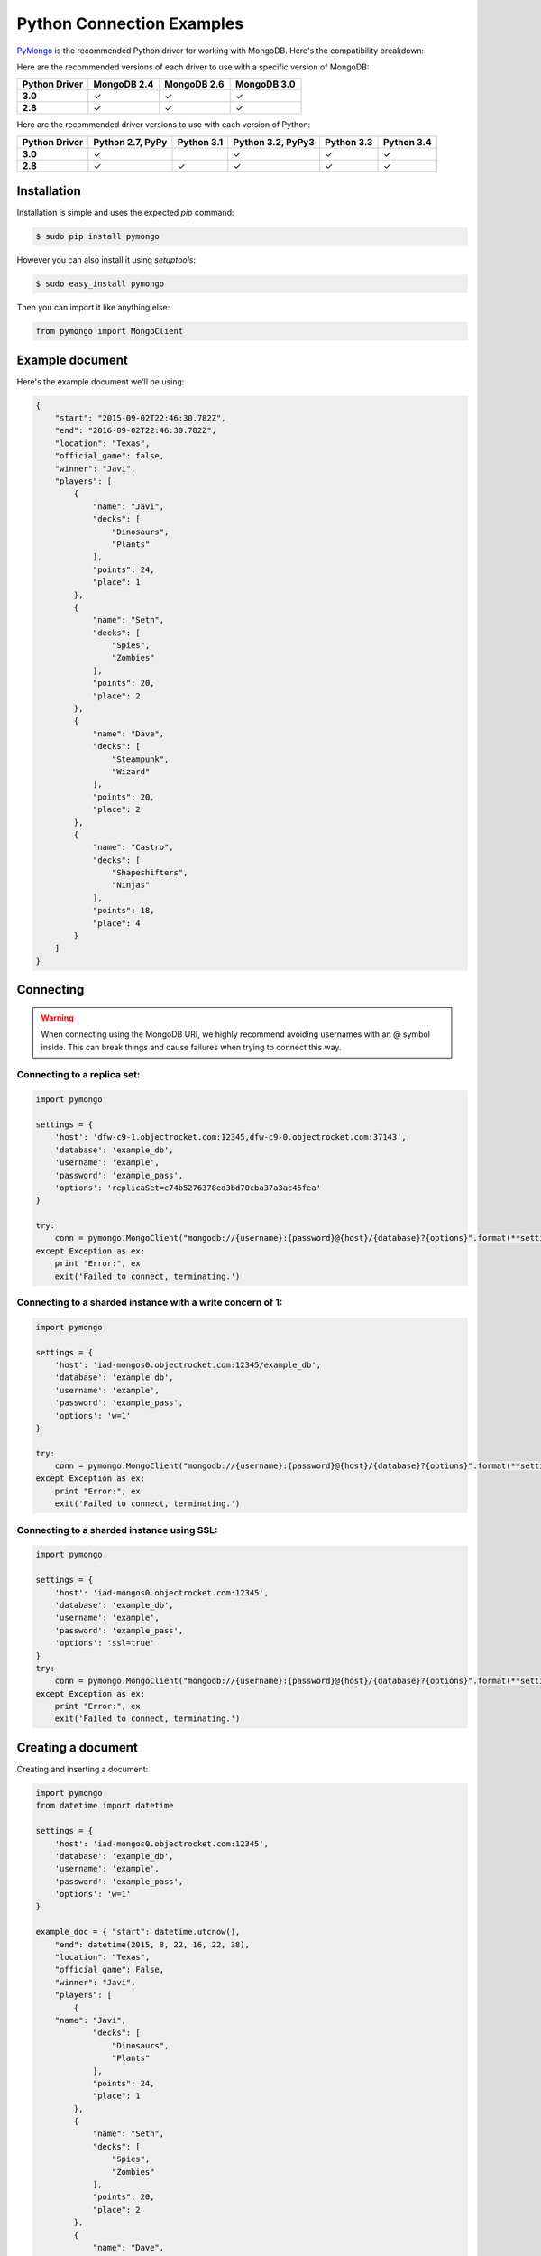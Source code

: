 Python Connection Examples
==========================

`PyMongo <http://docs.mongodb.org/ecosystem/drivers/python/>`_ is the recommended Python driver for working with MongoDB. Here's the compatibility breakdown:

.. |checkmark| unicode:: U+2713

Here are the recommended versions of each driver to use with a specific version of MongoDB:

.. list-table::
   :header-rows: 1
   :stub-columns: 1
   :widths: 25 25 25 25
   :class: compatibility

   * - Python Driver
     - MongoDB 2.4
     - MongoDB 2.6
     - MongoDB 3.0

   * - 3.0
     - |checkmark|
     - |checkmark|
     - |checkmark|

   * - 2.8
     - |checkmark|
     - |checkmark|
     - |checkmark|

Here are the recommended driver versions to use with each version of Python:

.. list-table::
   :header-rows: 1
   :stub-columns: 1
   :class: compatibility-large

   * - Python Driver 
     - Python 2.7, PyPy
     - Python 3.1
     - Python 3.2, PyPy3
     - Python 3.3
     - Python 3.4

   * - 3.0
     - |checkmark|
     - 
     - |checkmark|
     - |checkmark|
     - |checkmark|

   * - 2.8
     - |checkmark|
     - |checkmark|
     - |checkmark|
     - |checkmark|
     - |checkmark|


Installation
------------

Installation is simple and uses the expected `pip` command:

.. code-block:: bash

   $ sudo pip install pymongo

However you can also install it using `setuptools`:

.. code-block:: bash
 
   $ sudo easy_install pymongo


Then you can import it like anything else:

.. code-block:: python

   from pymongo import MongoClient


Example document
----------------

Here's the example document we'll be using:

.. code-block:: javascript

   {
       "start": "2015-09-02T22:46:30.782Z",
       "end": "2016-09-02T22:46:30.782Z",
       "location": "Texas",
       "official_game": false,
       "winner": "Javi",
       "players": [
           {
               "name": "Javi",
               "decks": [
                   "Dinosaurs",
                   "Plants"
               ],
               "points": 24,
               "place": 1
           },
           {
               "name": "Seth",
               "decks": [
                   "Spies",
                   "Zombies"
               ],
               "points": 20,
               "place": 2
           },
           {
               "name": "Dave",
               "decks": [
                   "Steampunk",
                   "Wizard"
               ],
               "points": 20,
               "place": 2
           },
           {
               "name": "Castro",
               "decks": [
                   "Shapeshifters",
                   "Ninjas"
               ],
               "points": 18,
               "place": 4
           }
       ]
   }

Connecting
----------

.. warning::
  
  When connecting using the MongoDB URI, we highly recommend avoiding usernames with an @ symbol inside. 
  This can break things and cause failures when trying to connect this way.

Connecting to a replica set:
~~~~~~~~~~~~~~~~~~~~~~~~~~~~

.. code-block:: python

  import pymongo

  settings = {
      'host': 'dfw-c9-1.objectrocket.com:12345,dfw-c9-0.objectrocket.com:37143',
      'database': 'example_db',
      'username': 'example',
      'password': 'example_pass',
      'options': 'replicaSet=c74b5276378ed3bd70cba37a3ac45fea'
  }

  try:
      conn = pymongo.MongoClient("mongodb://{username}:{password}@{host}/{database}?{options}".format(**settings))
  except Exception as ex:
      print "Error:", ex
      exit('Failed to connect, terminating.')

Connecting to a sharded instance with a write concern of 1:
~~~~~~~~~~~~~~~~~~~~~~~~~~~~~~~~~~~~~~~~~~~~~~~~~~~~~~~~~~~
        
.. code-block:: python

  import pymongo

  settings = {
      'host': 'iad-mongos0.objectrocket.com:12345/example_db',
      'database': 'example_db',
      'username': 'example',
      'password': 'example_pass',
      'options': 'w=1'
  }
  
  try:
      conn = pymongo.MongoClient("mongodb://{username}:{password}@{host}/{database}?{options}".format(**settings))
  except Exception as ex:
      print "Error:", ex
      exit('Failed to connect, terminating.')

Connecting to a sharded instance using SSL:
~~~~~~~~~~~~~~~~~~~~~~~~~~~~~~~~~~~~~~~~~~~

.. code-block:: python

  import pymongo

  settings = {
      'host': 'iad-mongos0.objectrocket.com:12345',
      'database': 'example_db',
      'username': 'example',
      'password': 'example_pass',
      'options': 'ssl=true'
  }
  try:
      conn = pymongo.MongoClient("mongodb://{username}:{password}@{host}/{database}?{options}".format(**settings))
  except Exception as ex:
      print "Error:", ex
      exit('Failed to connect, terminating.')


Creating a document
-------------------

Creating and inserting a document:

.. code-block:: python

  import pymongo
  from datetime import datetime

  settings = {
      'host': 'iad-mongos0.objectrocket.com:12345',
      'database': 'example_db',
      'username': 'example',
      'password': 'example_pass',
      'options': 'w=1'
  }

  example_doc = { "start": datetime.utcnow(),
      "end": datetime(2015, 8, 22, 16, 22, 38),
      "location": "Texas",
      "official_game": False,
      "winner": "Javi",
      "players": [
          {
      "name": "Javi",
              "decks": [
                  "Dinosaurs",
                  "Plants"
              ],
              "points": 24,
              "place": 1
          },
          {
              "name": "Seth",
              "decks": [
                  "Spies",
                  "Zombies"
              ],
              "points": 20,
              "place": 2
          },
          {
              "name": "Dave",
              "decks": [
                  "Steampunk",
                  "Wizard"
              ],
              "points": 20,
              "place": 2
          },
          {
              "name": "Castro",
              "decks": [
                  "Shapeshifters",
                  "Ninjas"
              ],
              "points": 18,
              "place": 4
          }
      ]
  }

  try:
      conn = pymongo.MongoClient("mongodb://{username}:{password}@{host}/{database}?{options}".format(**settings))
  except Exception as ex:
      print "Error:", ex
      exit('Failed to connect, terminating.')

  db = conn.example_db
  collection = db.test_collection

  doc_id = collection.insert_one(example_doc).inserted_id

  print "Here's the _id of the doc I inserted: %s." % doc_id


Output from above:

.. code-block:: bash

  ipython pymongo_example.py

  Here's the _id of the doc I inserted: 55ce1520f643f056fd1c9887.


Reading documents
-----------------

Finding a document with a specific field:

.. code-block:: python

    import pymongo
    from pprint import pprint

    settings = {
        'host': 'iad-mongos0.objectrocket.com:12345',
        'database': 'example_db',
        'username': 'example',
        'password': 'example_pass',
        'options': 'w=1'
    }

    try:
        conn = pymongo.MongoClient("mongodb://{username}:{password}@{host}/{database}?{options}".format(**settings))
    except Exception as ex:
        print "Error:", ex
        exit('Failed to connect, terminating.')

    db = conn.example_db
    collection = db.test_collection
    results = collection.find_one({"winner" : "Javi"})
    print "Here's a doc: "
    pprint(results)

Output from above:

.. code-block:: bash

    Here's a doc:
    {u'_id': ObjectId('55ce1520f643f056fd1c9887'),
     u'end': datetime.datetime(2015, 8, 22, 16, 22, 38),
     u'location': u'Texas',
     u'official_game': False,
     u'players': [{u'decks': [u'Dinosaurs', u'Plants'],
                   u'name': u'Javi',
                   u'place': 1,
                   u'points': 24},
                  {u'decks': [u'Spies', u'Zombies'],
                   u'name': u'Seth',
                   u'place': 2,
                   u'points': 20},
                  {u'decks': [u'Steampunk', u'Wizard'],
                   u'name': u'Dave',
                   u'place': 2,
                   u'points': 20},
                  {u'decks': [u'Shapeshifters', u'Ninjas'],
                   u'name': u'Castro',
                   u'place': 4,
                   u'points': 18}],
     u'start': datetime.datetime(2015, 8, 14, 16, 19, 44, 868000),
     u'winner': u'Javi'}

Updating a document
-------------------

Updating a document:

.. code-block:: python

    import pymongo
    from pprint import pprint

    settings = {
        'host': 'iad-mongos0.objectrocket.com:12345',
        'database': 'example_db',
        'username': 'example',
        'password': 'example_pass',
        'options': 'w=1'
    }

    try:
        conn = pymongo.MongoClient("mongodb://{username}:{password}@{host}/{database}?{options}".format(**settings))
    except Exception as ex:
        print "Error:", ex
        exit('Failed to connect, terminating.')

    db = conn.example_db
    collection = db.test_collection
    results = collection.find_one({"winner" : "Javi"})
    print "Here's the original doc: "
    pprint(results)

    update_doc = collection.update_one({"winner" : "Javi"},{"$set": {"winner" : "Seth"}})
    updated_doc = collection.find_one({"winner" : "Seth"})
    print "Here's how many documents I found: "
    pprint(update_doc.matched_count)
    print "Here's the new doc: "
    pprint(updated_doc)

Output from above:

.. code-block:: bash

    $ ipython update_doc.py
    Here's the original doc:
    {u'_id': ObjectId('55ce1d01f643f05a6ca695d4'),
     u'end': datetime.datetime(2015, 8, 22, 16, 22, 38),
     u'location': u'Texas',
     u'official_game': False,
     u'players': [{u'decks': [u'Dinosaurs', u'Plants'],
                   u'name': u'Javi',
                   u'place': 1,
                   u'points': 24},
                  {u'decks': [u'Spies', u'Zombies'],
                   u'name': u'Seth',
                   u'place': 2,
                   u'points': 20},
                  {u'decks': [u'Steampunk', u'Wizard'],
                   u'name': u'Dave',
                   u'place': 2,
                   u'points': 20},
                  {u'decks': [u'Shapeshifters', u'Ninjas'],
                   u'name': u'Castro',
                   u'place': 4,
                   u'points': 18}],
     u'start': datetime.datetime(2015, 8, 14, 16, 53, 21, 950000),
     u'winner': u'Javi'}
    Here's how many documents I found:
    1
    Here's the new doc:
    {u'_id': ObjectId('55ce1d01f643f05a6ca695d4'),
     u'end': datetime.datetime(2015, 8, 22, 16, 22, 38),
     u'location': u'Texas',
     u'official_game': False,
     u'players': [{u'decks': [u'Dinosaurs', u'Plants'],
                   u'name': u'Javi',
                   u'place': 1,
                   u'points': 24},
                  {u'decks': [u'Spies', u'Zombies'],
                   u'name': u'Seth',
                   u'place': 2,
                   u'points': 20},
                  {u'decks': [u'Steampunk', u'Wizard'],
                   u'name': u'Dave',
                   u'place': 2,
                   u'points': 20},
                  {u'decks': [u'Shapeshifters', u'Ninjas'],
                   u'name': u'Castro',
                   u'place': 4,
                   u'points': 18}],
     u'start': datetime.datetime(2015, 8, 14, 16, 53, 21, 950000),
     u'winner': u'Seth'}

Deleting a document
-------------------

Deleting a document:

.. code-block:: python

    import pymongo
    from pprint import pprint

    settings = {
        'host': 'iad-mongos0.objectrocket.com:12345',
        'database': 'example_db',
        'username': 'example',
        'password': 'example_pass',
        'options': 'w=1'
    }

    try:
        conn = pymongo.MongoClient("mongodb://{username}:{password}@{host}/{database}?{options}".format(**settings))
    except Exception as ex:
        print "Error:", ex
        exit('Failed to connect, terminating.')

    db = conn.example_db
    collection = db.test_collection
    results = collection.find_one({"winner" : "Seth"})
    print "Here's the doc I found: "
    pprint(results)

    deleted = collection.delete_one({"winner" : "Seth"})
    print "Here's how many documents I deleted: "
    pprint(deleted.deleted_count)

Output from above:

.. code-block:: bash

    $ ipython delete_doc.py
    Here is the doc I found:
    {u'_id': ObjectId('55ce1d01f643f05a6ca695d4'),
     u'end': datetime.datetime(2015, 8, 22, 16, 22, 38),
     u'location': u'Texas',
     u'official_game': False,
     u'players': [{u'decks': [u'Dinosaurs', u'Plants'],
                   u'name': u'Javi',
                   u'place': 1,
                   u'points': 24},
                  {u'decks': [u'Spies', u'Zombies'],
                   u'name': u'Seth',
                   u'place': 2,
                   u'points': 20},
                  {u'decks': [u'Steampunk', u'Wizard'],
                   u'name': u'Dave',
                   u'place': 2,
                   u'points': 20},
                  {u'decks': [u'Shapeshifters', u'Ninjas'],
                   u'name': u'Castro',
                   u'place': 4,
                   u'points': 18}],
     u'start': datetime.datetime(2015, 8, 14, 16, 53, 21, 950000),
     u'winner': u'Seth'}
    Here's how many documents I deleted:
    1

Additional reading
------------------

If you need more help with PyMongo, links to official documentation are below:

* `PyMongo Github <https://github.com/mongodb/mongo-python-driver>`_
* `MongoDB Python Driver documentation <http://docs.mongodb.org/ecosystem/drivers/python/>`_
* `MongoDB Python Driver Tutorial <http://api.mongodb.org/python/current/tutorial.html>`_
* `Getting Started with MongoDB (Python Edition) <http://docs.mongodb.org/getting-started/python>`_

As always, if you have any questions, please don't hesitate to reach out to our `support team <mailto:support@objectrocket.com>`_!
